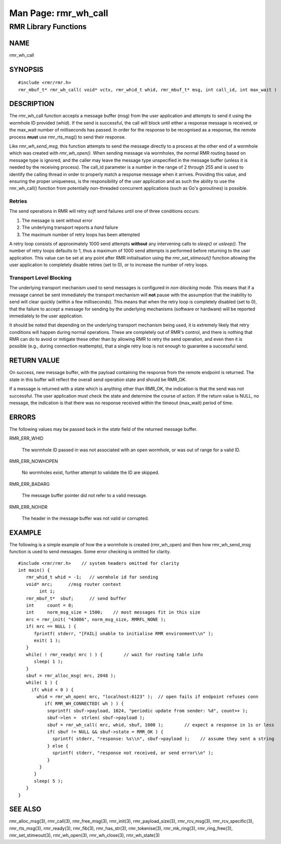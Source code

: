  
 
.. This work is licensed under a Creative Commons Attribution 4.0 International License. 
.. SPDX-License-Identifier: CC-BY-4.0 
.. CAUTION: this document is generated from source in doc/src/rtd. 
.. To make changes edit the source and recompile the document. 
.. Do NOT make changes directly to .rst or .md files. 
 
 
============================================================================================ 
Man Page: rmr_wh_call 
============================================================================================ 
 
RMR Library Functions 
============================================================================================ 
 
 
NAME 
-------------------------------------------------------------------------------------------- 
 
rmr_wh_call 
 
SYNOPSIS 
-------------------------------------------------------------------------------------------- 
 
 
:: 
  
 #include <rmr/rmr.h>
 rmr_mbuf_t* rmr_wh_call( void* vctx, rmr_whid_t whid, rmr_mbuf_t* msg, int call_id, int max_wait )
 
 
 
DESCRIPTION 
-------------------------------------------------------------------------------------------- 
 
The rmr_wh_call function accepts a message buffer (msg) from 
the user application and attempts to send it using the 
wormhole ID provided (whid). If the send is successful, the 
call will block until either a response message is received, 
or the max_wait number of milliseconds has passed. In order 
for the response to be recognised as a response, the remote 
process **must** use rmr_rts_msg() to send their response. 
 
Like *rmr_wh_send_msg,* this function attempts to send the 
message directly to a process at the other end of a wormhole 
which was created with *rmr_wh_open().* When sending message 
via wormholes, the normal RMR routing based on message type 
is ignored, and the caller may leave the message type 
unspecified in the message buffer (unless it is needed by the 
receiving process). The call_id parameter is a number in the 
range of 2 through 255 and is used to identify the calling 
thread in order to properly match a response message when it 
arrives. Providing this value, and ensuring the proper 
uniqueness, is the responsibility of the user application and 
as such the ability to use the rmr_wh_call() function from 
potentially non-threaded concurrent applications (such as 
Go's goroutines) is possible. 
 
Retries 
~~~~~~~~~~~~~~~~~~~~~~~~~~~~~~~~~~~~~~~~~~~~~~~~~~~~~~~~~~~~~~~~~~~~~~~~~~~~~~~~~~~~~~~~~~~ 
 
The send operations in RMR will retry *soft* send failures 
until one of three conditions occurs: 
 
 
 
1. 
   
  The message is sent without error 
   
 
2. 
   
  The underlying transport reports a *hard* failure 
   
 
3. 
   
  The maximum number of retry loops has been attempted 
 
 
A retry loop consists of approximately 1000 send attempts 
**without** any intervening calls to *sleep()* or *usleep().* 
The number of retry loops defaults to 1, thus a maximum of 
1000 send attempts is performed before returning to the user 
application. This value can be set at any point after RMR 
initialisation using the *rmr_set_stimeout()* function 
allowing the user application to completely disable retires 
(set to 0), or to increase the number of retry loops. 
 
Transport Level Blocking 
~~~~~~~~~~~~~~~~~~~~~~~~~~~~~~~~~~~~~~~~~~~~~~~~~~~~~~~~~~~~~~~~~~~~~~~~~~~~~~~~~~~~~~~~~~~ 
 
The underlying transport mechanism used to send messages is 
configured in *non-blocking* mode. This means that if a 
message cannot be sent immediately the transport mechanism 
will **not** pause with the assumption that the inability to 
send will clear quickly (within a few milliseconds). This 
means that when the retry loop is completely disabled (set to 
0), that the failure to accept a message for sending by the 
underlying mechanisms (software or hardware) will be reported 
immediately to the user application. 
 
It should be noted that depending on the underlying transport 
mechanism being used, it is extremely likely that retry 
conditions will happen during normal operations. These are 
completely out of RMR's control, and there is nothing that 
RMR can do to avoid or mitigate these other than by allowing 
RMR to retry the send operation, and even then it is possible 
(e.g., during connection reattempts), that a single retry 
loop is not enough to guarantee a successful send. 
 
RETURN VALUE 
-------------------------------------------------------------------------------------------- 
 
On success, new message buffer, with the payload containing 
the response from the remote endpoint is returned. The state 
in this buffer will reflect the overall send operation state 
and should be RMR_OK. 
 
If a message is returned with a state which is anything other 
than RMR_OK, the indication is that the send was not 
successful. The user application must check the state and 
determine the course of action. If the return value is NULL, 
no message, the indication is that there was no response 
received within the timeout (max_wait) period of time. 
 
ERRORS 
-------------------------------------------------------------------------------------------- 
 
The following values may be passed back in the *state* field 
of the returned message buffer. 
 
 
 
RMR_ERR_WHID 
   
  The wormhole ID passed in was not associated with an open 
  wormhole, or was out of range for a valid ID. 
 
RMR_ERR_NOWHOPEN 
   
  No wormholes exist, further attempt to validate the ID are 
  skipped. 
 
RMR_ERR_BADARG 
   
  The message buffer pointer did not refer to a valid 
  message. 
 
RMR_ERR_NOHDR 
   
  The header in the message buffer was not valid or 
  corrupted. 
 
 
EXAMPLE 
-------------------------------------------------------------------------------------------- 
 
The following is a simple example of how the a wormhole is 
created (rmr_wh_open) and then how rmr_wh_send_msg function 
is used to send messages. Some error checking is omitted for 
clarity. 
 
 
:: 
  
 #include <rmr/rmr.h>    // system headers omitted for clarity
 int main() {
    rmr_whid_t whid = -1;   // wormhole id for sending
    void* mrc;      //msg router context
         int i;
    rmr_mbuf_t*  sbuf;      // send buffer
    int     count = 0;
    int     norm_msg_size = 1500;    // most messages fit in this size
    mrc = rmr_init( "43086", norm_msg_size, RMRFL_NONE );
    if( mrc == NULL ) {
       fprintf( stderr, "[FAIL] unable to initialise RMR environment\\n" );
       exit( 1 );
    }
    while( ! rmr_ready( mrc ) ) {        // wait for routing table info
       sleep( 1 );
    }
    sbuf = rmr_alloc_msg( mrc, 2048 );
    while( 1 ) {
      if( whid < 0 ) {
        whid = rmr_wh_open( mrc, "localhost:6123" );  // open fails if endpoint refuses conn
           if( RMR_WH_CONNECTED( wh ) ) {
            snprintf( sbuf->payload, 1024, "periodic update from sender: %d", count++ );
            sbuf->len =  strlen( sbuf->payload );
            sbuf = rmr_wh_call( mrc, whid, sbuf, 1000 );        // expect a response in 1s or less
            if( sbuf != NULL && sbuf->state = RMR_OK ) {
              sprintf( stderr, "response: %s\\n", sbuf->payload );    // assume they sent a string
            } else {
              sprintf( stderr, "response not received, or send error\\n" );
            }
         }
       }
       sleep( 5 );
    }
 }
 
 
 
SEE ALSO 
-------------------------------------------------------------------------------------------- 
 
rmr_alloc_msg(3), rmr_call(3), rmr_free_msg(3), rmr_init(3), 
rmr_payload_size(3), rmr_rcv_msg(3), rmr_rcv_specific(3), 
rmr_rts_msg(3), rmr_ready(3), rmr_fib(3), rmr_has_str(3), 
rmr_tokenise(3), rmr_mk_ring(3), rmr_ring_free(3), 
rmr_set_stimeout(3), rmr_wh_open(3), rmr_wh_close(3), 
rmr_wh_state(3) 
